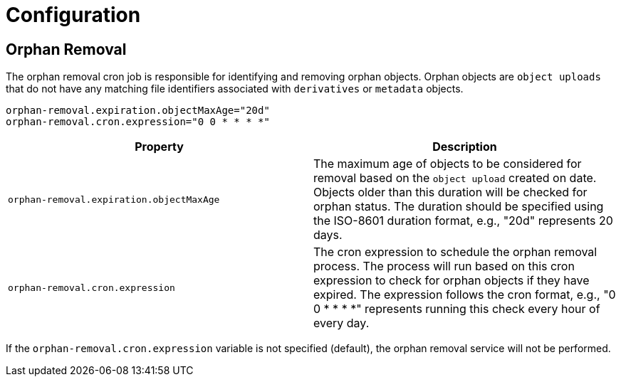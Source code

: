 = Configuration

== Orphan Removal

The orphan removal cron job is responsible for identifying and removing orphan objects. Orphan objects are `object uploads` that do not have any matching file identifiers associated with `derivatives` or `metadata` objects.

[source,properties]
----
orphan-removal.expiration.objectMaxAge="20d"
orphan-removal.cron.expression="0 0 * * * *"
----

|===
|Property |Description

|`orphan-removal.expiration.objectMaxAge`
|The maximum age of objects to be considered for removal based on the `object upload` created on date. Objects older than this duration will be checked for orphan status. The duration should be specified using the ISO-8601 duration format, e.g., "20d" represents 20 days.

|`orphan-removal.cron.expression`
|The cron expression to schedule the orphan removal process. The process will run based on this cron expression to check for orphan objects if they have expired. The expression follows the cron format, e.g., "0 0 * * * *" represents running this check every hour of every day.
|===

If the `orphan-removal.cron.expression` variable is not specified (default), the orphan removal service will not be performed.
